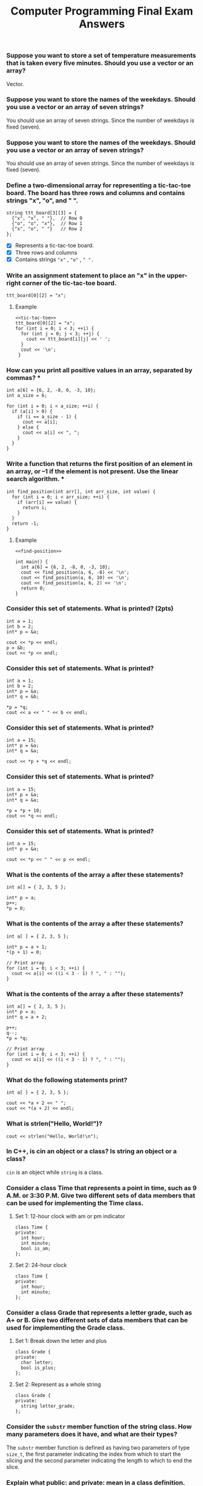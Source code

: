 #+PROPERTY: header-args :exports both
#+OPTIONS: toc:2
#+TITLE: Computer Programming Final Exam Answers

*** Suppose you want to store a set of temperature measurements that is taken every five minutes. Should you use a vector or an array?

Vector.

*** Suppose you want to store the names of the weekdays. Should you use a vector or an array of seven strings?

You should use an array of seven strings. Since the number of weekdays
is fixed (seven).

*** Suppose you want to store the names of the weekdays. Should you use a vector or an array of seven strings?

You should use an array of seven strings. Since the number of weekdays
is fixed (seven).

*** Define a two-dimensional array for representing a tic-tac-toe board. The board has three rows and columns and contains strings "x", "o", and " ". 

#+NAME: tic-tac-toe
#+begin_src C++ 
  string ttt_board[3][3] = {
    {"x", "x", " "},  // Row 0
    {"o", "o", "x"},  // Row 1
    {"x", "o", " "}   // Row 2
  };
#+end_src

- [X] Represents a tic-tac-toe board.
- [X] Three rows and columns
- [X] Contains strings ~"x"~ , ~"o"~ , ~" ".~

*** Write an assignment statement to place an "x" in the upper-right corner of the tic-tac-toe board.

#+begin_src C++ :includes <iostream> :namespaces std :results output :noweb yes :exports both
  ttt_board[0][2] = "x";
#+end_src

**** Example
#+begin_src C++ :includes <iostream> :namespaces std :results output :noweb yes :exports both
  <<tic-tac-toe>>
  ttt_board[0][2] = "x";
  for (int i = 0; i < 3; ++i) {
    for (int j = 0; j < 3; ++j) {
      cout << ttt_board[i][j] << ' ';
    }
    cout << '\n';
   }
#+end_src

#+RESULTS:
: x x x 
: o o x 
: x o   

*** How can you print all positive values in an array, separated by commas?  *

#+begin_src C++ :includes <iostream> :namespaces std :results output :exports both
  int a[6] = {6, 2, -8, 0, -3, 10};
  int a_size = 6;

  for (int i = 0; i < a_size; ++i) {
    if (a[i] > 0) {
      if (i == a_size - 1) {
        cout << a[i];
      } else {
        cout << a[i] << ", ";
      }
    }
  }
#+end_src

#+RESULTS:
: 6, 2, 10

*** Write a function that returns the first position of an element in an array, or –1 if the element is not present. Use the linear search algorithm.  *

#+NAME: find-position
#+begin_src C++ :includes <iostream> :namespaces std :results output :exports both
  int find_position(int arr[], int arr_size, int value) {
    for (int i = 0; i < arr_size; ++i) {
      if (arr[i] == value) {
        return i;
      }
    }
    return -1;
  }
#+end_src

**** Example

#+begin_src C++ :includes <iostream> :namespaces std :results output :noweb yes :exports both
  <<find-position>>

  int main() {
    int a[6] = {6, 2, -8, 0, -3, 10};
    cout << find_position(a, 6, -8) << '\n';
    cout << find_position(a, 6, 10) << '\n';
    cout << find_position(a, 6, 2) << '\n';
    return 0;
  }
#+end_src

#+RESULTS:
: 2
: 5
: 1

*** Consider this set of statements. What is printed? (2pts)

#+begin_src C++ :includes <iostream> :namespaces std :results output :exports both
  int a = 1;
  int b = 2;
  int* p = &a;

  cout << *p << endl;
  p = &b;
  cout << *p << endl;
#+end_src

#+RESULTS:
: 1
: 2

*** Consider this set of statements. What is printed? 

#+begin_src C++ :includes <iostream> :namespaces std :results output :exports both
  int a = 1;
  int b = 2;
  int* p = &a;
  int* q = &b;

  ,*p = *q;
  cout << a << " " << b << endl;
#+end_src

#+RESULTS:
: 2 2

*** Consider this set of statements. What is printed? 

#+begin_src C++ :includes <iostream> :namespaces std :results output :exports both
  int a = 15;
  int* p = &a;
  int* q = &a;

  cout << *p + *q << endl;
#+end_src

#+RESULTS:
: 30

*** Consider this set of statements. What is printed? 

#+begin_src C++ :includes <iostream> :namespaces std :results output :exports both
  int a = 15;
  int* p = &a;
  int* q = &a;

  ,*p = *p + 10;
  cout << *q << endl;
#+end_src

#+RESULTS:
: 25

*** Consider this set of statements. What is printed? 

#+begin_src C++ :includes <iostream> :namespaces std :results output :exports both
  int a = 15;
  int* p = &a;

  cout << *p << " " << p << endl;
#+end_src

#+RESULTS:
: 15 0x7ffce1741ee4

*** What is the contents of the array a after these statements? 

#+begin_src C++ :includes <iostream> :namespaces std :results output :exports both
  int a[] = { 2, 3, 5 };

  int* p = a;
  p++;
  ,*p = 0;
#+end_src

*** What is the contents of the array a after these statements? 

#+begin_src C++ :includes <iostream> :namespaces std :results output :exports both
  int a[ ] = { 2, 3, 5 };

  int* p = a + 1;
  ,*(p + 1) = 0;

  // Print array
  for (int i = 0; i < 3; ++i) {
    cout << a[i] << ((i < 3 - 1) ? ", " : "");
  }
#+end_src

#+RESULTS:
: 2, 3, 0

*** What is the contents of the array a after these statements? 

#+begin_src C++ :includes <iostream> :namespaces std :results output :exports both
  int a[] = { 2, 3, 5 };
  int* p = a;
  int* q = a + 2;

  p++;
  q--;
  ,*p = *q;

  // Print array
  for (int i = 0; i < 3; ++i) {
    cout << a[i] << ((i < 3 - 1) ? ", " : "");
  }
#+end_src

#+RESULTS:
: 2, 3, 5

*** What do the following statements print? 

#+begin_src C++ :includes <iostream> :namespaces std :results output :exports both
  int a[ ] = { 2, 3, 5 };

  cout << *a + 2 << " ";
  cout << *(a + 2) << endl;
#+end_src

#+RESULTS:
: 4 5


*** What is strlen("Hello, World!\n")? 

#+begin_src C++ :includes iostream cstring :namespaces std :results output :exports both
  cout << strlen("Hello, World!\n");
#+end_src

#+RESULTS:
: 14

*** In C++, is cin an object or a class? Is string an object or a class? 

~cin~ is an object while ~string~ is a class.

*** Consider a class Time that represents a point in time, such as 9 A.M. or 3:30 P.M. Give two different sets of data members that can be used for implementing the Time class. 
**** Set 1: 12-hour clock with am or pm indicator
#+begin_src C++ :includes iostream cstring :namespaces std :results output :exports both
  class Time {
  private:
    int hour;
    int minute;
    bool is_am;
  };
#+end_src
**** Set 2: 24-hour clock
#+begin_src C++ :includes iostream cstring :namespaces std :results output :exports both
  class Time {
  private:
    int hour;
    int minute;
  };
#+end_src
*** Consider a class Grade that represents a letter grade, such as A+ or B. Give two different sets of data members that can be used for implementing the Grade class.
**** Set 1: Break down the letter and plus
#+begin_src C++ :includes iostream cstring :namespaces std :results output :exports both
  class Grade {
  private:
    char letter;
    bool is_plus;
  };
#+end_src
**** Set 2: Represent as a whole string
#+begin_src C++ :includes iostream cstring :namespaces std :results output :exports both
  class Grade {
  private:
    string letter_grade;
  };
#+end_src
*** Consider the ~substr~ member function of the string class. How many parameters does it have, and what are their types? 

The ~substr~ member function is defined as having two parameters of type
~size_t~, the first parameter indicating the index from which to start
the slicing and the second parameter indicating the length to which to
end the slice.

*** Explain what public: and private: mean in a class definition. 

The private section of a class makes the attributes and methods
declared within it be visible *only* by functions defined within the
class.  On the other hand, the public section of a class makes the
attributes and methods be visible to *any* other function defined
outside the class.

*** When you define a C++ class, should you make the member variables public or private? Should you make the member functions public or private? 

When you define a C++ class, member variables should be made private
while Member functions should be made public.

*** Every class definition contains the keyword _______ followed immediately by the class’s name. 

#+begin_src C++ :includes iostream cstring :namespaces std :results output :exports both
  class
#+end_src

*** Each parameter in a function header specifies both  ____________and  _____________ 

A type and a parameter name.

*** Suppose your program contains the following class definition,

#+NAME: automobile-obj
#+begin_src C++ :includes <iostream> :namespaces std :results output :exports both
  class Automobile
  {
  public:
    void setPrice( double newPrice);
    void setProfit( double newProfit);
    double getPrice( );
  private:
    double price;
    double profit;
    double getProfit( );
  };
#+end_src

and suppose the main function of your program contains the following
declaration and that the program somehow sets the values of all the
member variables to some values:

#+NAME: automobile-creation
#+begin_src C++ :includes <iostream> :namespaces std :results output :exports both
  Automobile hyundai, jaguar;
#+end_src

Which of the following statements are then allowed in the main function of your program? (10pts)

#+begin_src C++ :includes <iostream> :namespaces std :results output :noweb yes :tangle automobile.cpp :exports both
  <<automobile-obj>>
  <<automobile-creation>>

  int main() {
    hyundai.price = 4999.99; // Not allowed; 'price' is declared private.
    jaguar.setPrice(30000.97);	// Allowed
    double aPrice, aProfit;
    aPrice = jaguar.getPrice( );	// Allowed
    aProfit = jaguar.getProfit( ); // Not allowed; 'getProfit is declared private.
    aProfit = hyundai.getProfit( ); // Not allowed; 'getProfit is declared private.
    hyundai = jaguar;		  // Allowed
  //
   }
#+end_src

